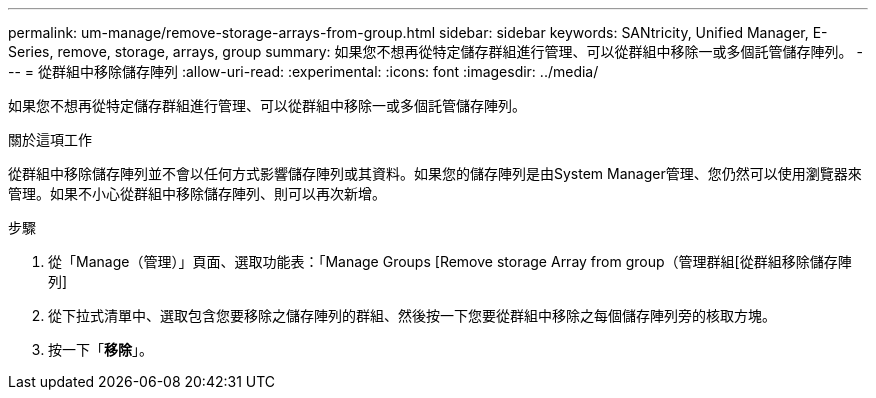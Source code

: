 ---
permalink: um-manage/remove-storage-arrays-from-group.html 
sidebar: sidebar 
keywords: SANtricity, Unified Manager, E-Series, remove, storage, arrays, group 
summary: 如果您不想再從特定儲存群組進行管理、可以從群組中移除一或多個託管儲存陣列。 
---
= 從群組中移除儲存陣列
:allow-uri-read: 
:experimental: 
:icons: font
:imagesdir: ../media/


[role="lead"]
如果您不想再從特定儲存群組進行管理、可以從群組中移除一或多個託管儲存陣列。

.關於這項工作
從群組中移除儲存陣列並不會以任何方式影響儲存陣列或其資料。如果您的儲存陣列是由System Manager管理、您仍然可以使用瀏覽器來管理。如果不小心從群組中移除儲存陣列、則可以再次新增。

.步驟
. 從「Manage（管理）」頁面、選取功能表：「Manage Groups [Remove storage Array from group（管理群組[從群組移除儲存陣列]
. 從下拉式清單中、選取包含您要移除之儲存陣列的群組、然後按一下您要從群組中移除之每個儲存陣列旁的核取方塊。
. 按一下「*移除*」。

